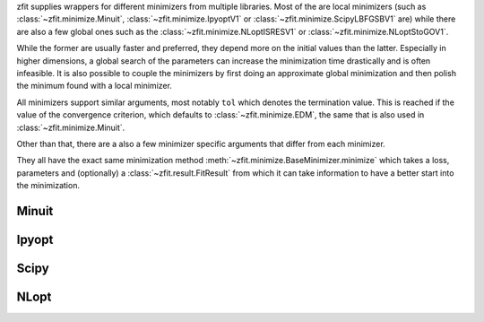 zfit supplies wrappers for different minimizers from multiple libraries. Most of the are local
minimizers (such as :class:`~zfit.minimize.Minuit`, :class:`~zfit.minimize.IpyoptV1` or
:class:`~zfit.minimize.ScipyLBFGSBV1` are) while there are also a few global ones such as
the :class:`~zfit.minimize.NLoptISRESV1` or :class:`~zfit.minimize.NLoptStoGOV1`.

While the former are usually faster and preferred, they depend more on the initial values than
the latter. Especially in higher dimensions, a global search of the parameters
can increase the minimization time drastically and is often infeasible. It is also possible to
couple the minimizers by first doing an approximate global minimization and then polish the
minimum found with a local minimizer.

All minimizers support similar arguments, most notably ``tol`` which denotes the termination
value. This is reached if the value of the convergence criterion, which defaults to
:class:`~zfit.minimize.EDM`, the same that is also used in :class:`~zfit.minimize.Minuit`.

Other than that, there are a also a few minimizer specific arguments that differ from each minimizer.

They all have the exact same minimization method :meth:`~zfit.minimize.BaseMinimizer.minimize`
which takes a loss, parameters and (optionally) a :class:`~zfit.result.FitResult` from which it can
take information to have a better start into the minimization.

Minuit
======

.. autosummary::
    :toctree: _generated/minimizers

    zfit.minimize.Minuit

Ipyopt
======


.. autosummary::
    :toctree: _generated/minimizers

    zfit.minimize.IpyoptV1


Scipy
=====

.. autosummary::
    :toctree: _generated/minimizers

    zfit.minimize.ScipyBFGS
    zfit.minimize.ScipyLBFGSBV1
    zfit.minimize.ScipyTrustConstrV1
    zfit.minimize.ScipyPowellV1
    zfit.minimize.ScipySLSQPV1
    zfit.minimize.ScipyTruncNCV1




NLopt
=====

.. autosummary::
    :toctree: _generated/minimizers

    zfit.minimize.NLoptLBFGSV1
    zfit.minimize.NLoptTruncNewtonV1
    zfit.minimize.NLoptSLSQPV1
    zfit.minimize.NLoptMMAV1
    zfit.minimize.NLoptCCSAQV1
    zfit.minimize.NLoptSubplexV1
    zfit.minimize.NLoptCOBYLAV1
    zfit.minimize.NLoptMLSLV1
    zfit.minimize.NLoptStoGOV1
    zfit.minimize.NLoptBOBYQAV1
    zfit.minimize.NLoptISRESV1
    zfit.minimize.NLoptESCHV1
    zfit.minimize.NLoptShiftVarV1
